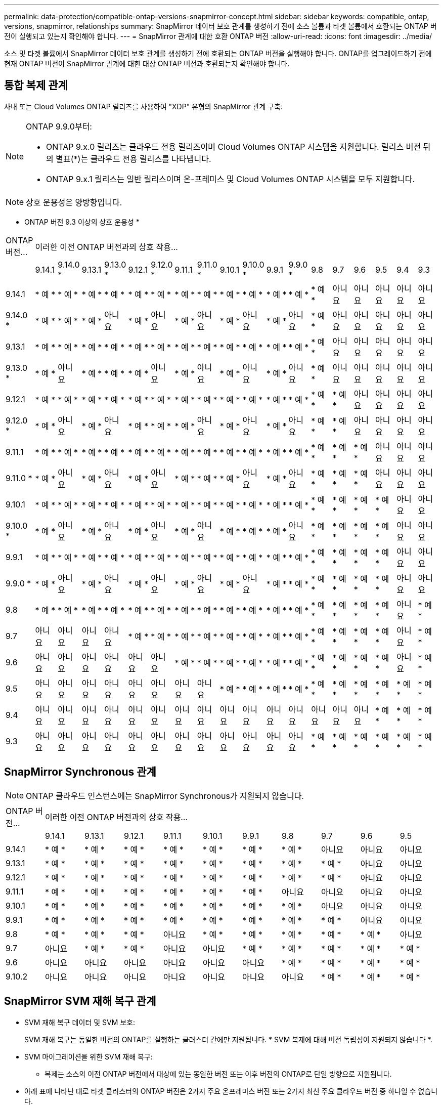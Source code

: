 ---
permalink: data-protection/compatible-ontap-versions-snapmirror-concept.html 
sidebar: sidebar 
keywords: compatible, ontap, versions, snapmirror, relationships 
summary: SnapMirror 데이터 보호 관계를 생성하기 전에 소스 볼륨과 타겟 볼륨에서 호환되는 ONTAP 버전이 실행되고 있는지 확인해야 합니다. 
---
= SnapMirror 관계에 대한 호환 ONTAP 버전
:allow-uri-read: 
:icons: font
:imagesdir: ../media/


[role="lead"]
소스 및 타겟 볼륨에서 SnapMirror 데이터 보호 관계를 생성하기 전에 호환되는 ONTAP 버전을 실행해야 합니다. ONTAP를 업그레이드하기 전에 현재 ONTAP 버전이 SnapMirror 관계에 대한 대상 ONTAP 버전과 호환되는지 확인해야 합니다.



== 통합 복제 관계

사내 또는 Cloud Volumes ONTAP 릴리즈를 사용하여 "XDP" 유형의 SnapMirror 관계 구축:

[NOTE]
====
ONTAP 9.9.0부터:

* ONTAP 9.x.0 릴리즈는 클라우드 전용 릴리즈이며 Cloud Volumes ONTAP 시스템을 지원합니다. 릴리스 버전 뒤의 별표(*)는 클라우드 전용 릴리스를 나타냅니다.
* ONTAP 9.x.1 릴리스는 일반 릴리스이며 온-프레미스 및 Cloud Volumes ONTAP 시스템을 모두 지원합니다.


====

NOTE: 상호 운용성은 양방향입니다.

* ONTAP 버전 9.3 이상의 상호 운용성 *

|===


| ONTAP 버전… 18+| 이러한 이전 ONTAP 버전과의 상호 작용… 


|  | 9.14.1 | 9.14.0 * | 9.13.1 | 9.13.0 * | 9.12.1 | 9.12.0 * | 9.11.1 | 9.11.0 * | 9.10.1 | 9.10.0 * | 9.9.1 | 9.9.0 * | 9.8 | 9.7 | 9.6 | 9.5 | 9.4 | 9.3 


| 9.14.1 | * 예 * | * 예 * | * 예 * | * 예 * | * 예 * | * 예 * | * 예 * | * 예 * | * 예 * | * 예 * | * 예 * | * 예 * | * 예 * | 아니요 | 아니요 | 아니요 | 아니요 | 아니요 


| 9.14.0 * | * 예 * | * 예 * | * 예 * | 아니요 | * 예 * | 아니요 | * 예 * | 아니요 | * 예 * | 아니요 | * 예 * | 아니요 | * 예 * | 아니요 | 아니요 | 아니요 | 아니요 | 아니요 


| 9.13.1 | * 예 * | * 예 * | * 예 * | * 예 * | * 예 * | * 예 * | * 예 * | * 예 * | * 예 * | * 예 * | * 예 * | * 예 * | * 예 * | 아니요 | 아니요 | 아니요 | 아니요 | 아니요 


| 9.13.0 * | * 예 * | 아니요 | * 예 * | * 예 * | * 예 * | 아니요 | * 예 * | 아니요 | * 예 * | 아니요 | * 예 * | 아니요 | * 예 * | 아니요 | 아니요 | 아니요 | 아니요 | 아니요 


| 9.12.1 | * 예 * | * 예 * | * 예 * | * 예 * | * 예 * | * 예 * | * 예 * | * 예 * | * 예 * | * 예 * | * 예 * | * 예 * | * 예 * | * 예 * | 아니요 | 아니요 | 아니요 | 아니요 


| 9.12.0 * | * 예 * | 아니요 | * 예 * | 아니요 | * 예 * | * 예 * | * 예 * | 아니요 | * 예 * | 아니요 | * 예 * | 아니요 | * 예 * | * 예 * | 아니요 | 아니요 | 아니요 | 아니요 


| 9.11.1 | * 예 * | * 예 * | * 예 * | * 예 * | * 예 * | * 예 * | * 예 * | * 예 * | * 예 * | * 예 * | * 예 * | * 예 * | * 예 * | * 예 * | * 예 * | 아니요 | 아니요 | 아니요 


| 9.11.0 * | * 예 * | 아니요 | * 예 * | 아니요 | * 예 * | 아니요 | * 예 * | * 예 * | * 예 * | 아니요 | * 예 * | 아니요 | * 예 * | * 예 * | * 예 * | 아니요 | 아니요 | 아니요 


| 9.10.1 | * 예 * | * 예 * | * 예 * | * 예 * | * 예 * | * 예 * | * 예 * | * 예 * | * 예 * | * 예 * | * 예 * | * 예 * | * 예 * | * 예 * | * 예 * | * 예 * | 아니요 | 아니요 


| 9.10.0 * | * 예 * | 아니요 | * 예 * | 아니요 | * 예 * | 아니요 | * 예 * | 아니요 | * 예 * | * 예 * | * 예 * | 아니요 | * 예 * | * 예 * | * 예 * | * 예 * | 아니요 | 아니요 


| 9.9.1 | * 예 * | * 예 * | * 예 * | * 예 * | * 예 * | * 예 * | * 예 * | * 예 * | * 예 * | * 예 * | * 예 * | * 예 * | * 예 * | * 예 * | * 예 * | * 예 * | 아니요 | 아니요 


| 9.9.0 * | * 예 * | 아니요 | * 예 * | 아니요 | * 예 * | 아니요 | * 예 * | 아니요 | * 예 * | 아니요 | * 예 * | * 예 * | * 예 * | * 예 * | * 예 * | * 예 * | 아니요 | 아니요 


| 9.8 | * 예 * | * 예 * | * 예 * | * 예 * | * 예 * | * 예 * | * 예 * | * 예 * | * 예 * | * 예 * | * 예 * | * 예 * | * 예 * | * 예 * | * 예 * | * 예 * | 아니요 | * 예 * 


| 9.7 | 아니요 | 아니요 | 아니요 | 아니요 | * 예 * | * 예 * | * 예 * | * 예 * | * 예 * | * 예 * | * 예 * | * 예 * | * 예 * | * 예 * | * 예 * | * 예 * | 아니요 | * 예 * 


| 9.6 | 아니요 | 아니요 | 아니요 | 아니요 | 아니요 | 아니요 | * 예 * | * 예 * | * 예 * | * 예 * | * 예 * | * 예 * | * 예 * | * 예 * | * 예 * | * 예 * | 아니요 | * 예 * 


| 9.5 | 아니요 | 아니요 | 아니요 | 아니요 | 아니요 | 아니요 | 아니요 | 아니요 | * 예 * | * 예 * | * 예 * | * 예 * | * 예 * | * 예 * | * 예 * | * 예 * | * 예 * | * 예 * 


| 9.4 | 아니요 | 아니요 | 아니요 | 아니요 | 아니요 | 아니요 | 아니요 | 아니요 | 아니요 | 아니요 | 아니요 | 아니요 | 아니요 | 아니요 | 아니요 | * 예 * | * 예 * | * 예 * 


| 9.3 | 아니요 | 아니요 | 아니요 | 아니요 | 아니요 | 아니요 | 아니요 | 아니요 | 아니요 | 아니요 | 아니요 | 아니요 | * 예 * | * 예 * | * 예 * | * 예 * | * 예 * | * 예 * 
|===


== SnapMirror Synchronous 관계

[NOTE]
====
ONTAP 클라우드 인스턴스에는 SnapMirror Synchronous가 지원되지 않습니다.

====
|===


| ONTAP 버전… 10+| 이러한 이전 ONTAP 버전과의 상호 작용… 


|  | 9.14.1 | 9.13.1 | 9.12.1 | 9.11.1 | 9.10.1 | 9.9.1 | 9.8 | 9.7 | 9.6 | 9.5 


| 9.14.1 | * 예 * | * 예 * | * 예 * | * 예 * | * 예 * | * 예 * | * 예 * | 아니요 | 아니요 | 아니요 


| 9.13.1 | * 예 * | * 예 * | * 예 * | * 예 * | * 예 * | * 예 * | * 예 * | * 예 * | 아니요 | 아니요 


| 9.12.1 | * 예 * | * 예 * | * 예 * | * 예 * | * 예 * | * 예 * | * 예 * | * 예 * | 아니요 | 아니요 


| 9.11.1 | * 예 * | * 예 * | * 예 * | * 예 * | * 예 * | * 예 * | 아니요 | 아니요 | 아니요 | 아니요 


| 9.10.1 | * 예 * | * 예 * | * 예 * | * 예 * | * 예 * | * 예 * | * 예 * | 아니요 | 아니요 | 아니요 


| 9.9.1 | * 예 * | * 예 * | * 예 * | * 예 * | * 예 * | * 예 * | * 예 * | * 예 * | 아니요 | 아니요 


| 9.8 | * 예 * | * 예 * | * 예 * | 아니요 | * 예 * | * 예 * | * 예 * | * 예 * | * 예 * | 아니요 


| 9.7 | 아니요 | * 예 * | * 예 * | 아니요 | 아니요 | * 예 * | * 예 * | * 예 * | * 예 * | * 예 * 


| 9.6 | 아니요 | 아니요 | 아니요 | 아니요 | 아니요 | 아니요 | * 예 * | * 예 * | * 예 * | * 예 * 


| 9.10.2 | 아니요 | 아니요 | 아니요 | 아니요 | 아니요 | 아니요 | 아니요 | * 예 * | * 예 * | * 예 * 
|===


== SnapMirror SVM 재해 복구 관계

* SVM 재해 복구 데이터 및 SVM 보호:
+
SVM 재해 복구는 동일한 버전의 ONTAP를 실행하는 클러스터 간에만 지원됩니다. * SVM 복제에 대해 버전 독립성이 지원되지 않습니다 *.

* SVM 마이그레이션을 위한 SVM 재해 복구:
+
** 복제는 소스의 이전 ONTAP 버전에서 대상에 있는 동일한 버전 또는 이후 버전의 ONTAP로 단일 방향으로 지원됩니다.


* 아래 표에 나타난 대로 타겟 클러스터의 ONTAP 버전은 2가지 주요 온프레미스 버전 또는 2가지 최신 주요 클라우드 버전 중 하나일 수 없습니다.
+
** 장기 데이터 보호 사용 사례에는 복제가 지원되지 않습니다.




릴리스 버전 뒤의 별표(*)는 클라우드 전용 릴리스를 나타냅니다.

지원을 확인하려면 왼쪽 표 열에서 소스 버전을 찾은 다음 맨 위 행에서 대상 버전을 찾습니다(같은 버전에 대한 DR/마이그레이션 및 최신 버전에 대한 마이그레이션만).

|===


| 출처 18+| 목적지 


|  | 9.3 | 9.4 | 9.5 | 9.6 | 9.7 | 9.8 | 9.9.0 * | 9.9.1 | 9.10.0 * | 9.10.1 | 9.11.0 * | 9.11.1 | 9.12.0 * | 9.12.1 | 9.13.0 * | 9.13.1 | 9.14.0 * | 9.14.1 


| 9.3 | DR/마이그레이션 | 마이그레이션 | 마이그레이션 | 마이그레이션 | 마이그레이션 |  |  |  |  |  |  |  |  |  |  |  |  |  


| 9.4 |  | DR/마이그레이션 | 마이그레이션 | 마이그레이션 | 마이그레이션 | 마이그레이션 |  |  |  |  |  |  |  |  |  |  |  |  


| 9.5 |  |  | DR/마이그레이션 | 마이그레이션 | 마이그레이션 | 마이그레이션 | 마이그레이션 |  |  |  |  |  |  |  |  |  |  |  


| 9.6 |  |  |  | DR/마이그레이션 | 마이그레이션 | 마이그레이션 | 마이그레이션 | 마이그레이션 |  |  |  |  |  |  |  |  |  |  


| 9.7 |  |  |  |  | DR/마이그레이션 | 마이그레이션 | 마이그레이션 | 마이그레이션 | 마이그레이션 |  |  |  |  |  |  |  |  |  


| 9.8 |  |  |  |  |  | DR/마이그레이션 | 마이그레이션 | 마이그레이션 | 마이그레이션 | 마이그레이션 |  |  |  |  |  |  |  |  


| 9.9.0 * |  |  |  |  |  |  | DR/마이그레이션 | 마이그레이션 | 마이그레이션 | 마이그레이션 | 마이그레이션 |  |  |  |  |  |  |  


| 9.9.1 |  |  |  |  |  |  |  | DR/마이그레이션 | 마이그레이션 | 마이그레이션 | 마이그레이션 | 마이그레이션 |  |  |  |  |  |  


| 9.10.0 * |  |  |  |  |  |  |  |  | DR/마이그레이션 | 마이그레이션 | 마이그레이션 | 마이그레이션 | 마이그레이션 |  |  |  |  |  


| 9.10.1 |  |  |  |  |  |  |  |  |  | DR/마이그레이션 | 마이그레이션 | 마이그레이션 | 마이그레이션 | 마이그레이션 |  |  |  |  


| 9.11.0 * |  |  |  |  |  |  |  |  |  |  | DR/마이그레이션 | 마이그레이션 | 마이그레이션 | 마이그레이션 | 마이그레이션 |  |  |  


| 9.11.1 |  |  |  |  |  |  |  |  |  |  |  | DR/마이그레이션 | 마이그레이션 | 마이그레이션 | 마이그레이션 | 마이그레이션 |  |  


| 9.12.0 * |  |  |  |  |  |  |  |  |  |  |  |  | DR/마이그레이션 | 마이그레이션 | 마이그레이션 | 마이그레이션 | 마이그레이션 |  


| 9.12.1 |  |  |  |  |  |  |  |  |  |  |  |  |  | DR/마이그레이션 | 마이그레이션 | 마이그레이션 | 마이그레이션 | 마이그레이션 


| 9.13.0 * |  |  |  |  |  |  |  |  |  |  |  |  |  |  | DR/마이그레이션 | 마이그레이션 | 마이그레이션 | 마이그레이션 


| 9.13.1 |  |  |  |  |  |  |  |  |  |  |  |  |  |  |  | DR/마이그레이션 | 마이그레이션 | 마이그레이션 


| 9.14.0 * |  |  |  |  |  |  |  |  |  |  |  |  |  |  |  |  | DR/마이그레이션 | 마이그레이션 


| 9.14.1 |  |  |  |  |  |  |  |  |  |  |  |  |  |  |  |  |  | DR/마이그레이션 
|===


== SnapMirror 재해 복구 관계

"DP" 유형의 SnapMirror 관계 및 정책 유형 ""비동기 미러""의 경우:

[NOTE]
====
DP 유형 미러는 ONTAP 9.11.1부터 초기화할 수 없으며 ONTAP 9.12.1에서 완전히 사용되지 않습니다. 자세한 내용은 을 참조하십시오 link:https://mysupport.netapp.com/info/communications/ECMLP2880221.html["데이터 보호 SnapMirror 관계의 사용 중단"^].

====
[NOTE]
====
다음 표에서 왼쪽에 있는 열은 소스 볼륨의 ONTAP 버전을 나타내고, 맨 위 행은 대상 볼륨에 있을 수 있는 ONTAP 버전을 나타냅니다.

====
|===


| 출처 12+| 목적지 


|  | 9.11.1 | 9.10.1 | 9.9.1 | 9.8 | 9.7 | 9.6 | 9.5 | 9.4 | 9.3 | 9.2 | 9.1 | 9 


| 9.11.1 | 예 | 아니요 | 아니요 | 아니요 | 아니요 | 아니요 | 아니요 | 아니요 | 아니요 | 아니요 | 아니요 | 아니요 


| 9.10.1 | 예 | 예 | 아니요 | 아니요 | 아니요 | 아니요 | 아니요 | 아니요 | 아니요 | 아니요 | 아니요 | 아니요 


| 9.9.1 | 예 | 예 | 예 | 아니요 | 아니요 | 아니요 | 아니요 | 아니요 | 아니요 | 아니요 | 아니요 | 아니요 


| 9.8 | 아니요 | 예 | 예 | 예 | 아니요 | 아니요 | 아니요 | 아니요 | 아니요 | 아니요 | 아니요 | 아니요 


| 9.7 | 아니요 | 아니요 | 예 | 예 | 예 | 아니요 | 아니요 | 아니요 | 아니요 | 아니요 | 아니요 | 아니요 


| 9.6 | 아니요 | 아니요 | 아니요 | 예 | 예 | 예 | 아니요 | 아니요 | 아니요 | 아니요 | 아니요 | 아니요 


| 9.5 | 아니요 | 아니요 | 아니요 | 아니요 | 예 | 예 | 예 | 아니요 | 아니요 | 아니요 | 아니요 | 아니요 


| 9.4 | 아니요 | 아니요 | 아니요 | 아니요 | 아니요 | 예 | 예 | 예 | 아니요 | 아니요 | 아니요 | 아니요 


| 9.3 | 아니요 | 아니요 | 아니요 | 아니요 | 아니요 | 아니요 | 예 | 예 | 예 | 아니요 | 아니요 | 아니요 


| 9.2 | 아니요 | 아니요 | 아니요 | 아니요 | 아니요 | 아니요 | 아니요 | 예 | 예 | 예 | 아니요 | 아니요 


| 9.1 | 아니요 | 아니요 | 아니요 | 아니요 | 아니요 | 아니요 | 아니요 | 아니요 | 예 | 예 | 예 | 아니요 


| 9 | 아니요 | 아니요 | 아니요 | 아니요 | 아니요 | 아니요 | 아니요 | 아니요 | 아니요 | 예 | 예 | 예 
|===
[NOTE]
====
상호 운용성은 양방향성이 아닙니다.

====